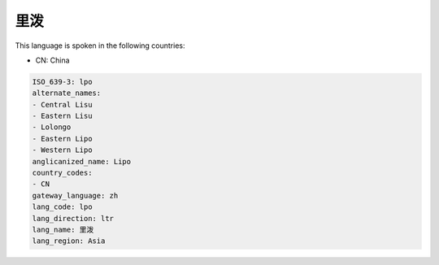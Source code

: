 .. _lpo:

里泼
======

This language is spoken in the following countries:

* CN: China

.. code-block:: yaml

    ISO_639-3: lpo
    alternate_names:
    - Central Lisu
    - Eastern Lisu
    - Lolongo
    - Eastern Lipo
    - Western Lipo
    anglicanized_name: Lipo
    country_codes:
    - CN
    gateway_language: zh
    lang_code: lpo
    lang_direction: ltr
    lang_name: 里泼
    lang_region: Asia
    
